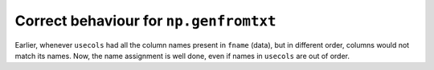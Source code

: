 Correct behaviour for ``np.genfromtxt`` 
---------------------------------------
Earlier, whenever ``usecols`` had all the column names present in
``fname`` (data), but in different order, columns would not match its
names.
Now, the name assignment is well done, even if names in ``usecols`` are
out of order.
